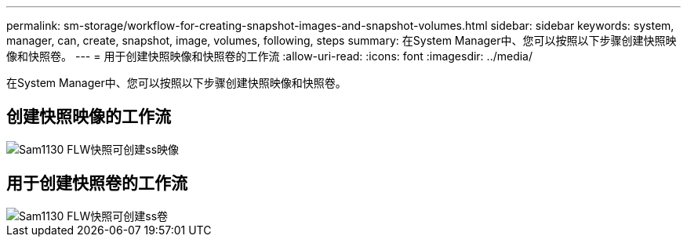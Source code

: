 ---
permalink: sm-storage/workflow-for-creating-snapshot-images-and-snapshot-volumes.html 
sidebar: sidebar 
keywords: system, manager, can, create, snapshot, image, volumes, following, steps 
summary: 在System Manager中、您可以按照以下步骤创建快照映像和快照卷。 
---
= 用于创建快照映像和快照卷的工作流
:allow-uri-read: 
:icons: font
:imagesdir: ../media/


[role="lead"]
在System Manager中、您可以按照以下步骤创建快照映像和快照卷。



== 创建快照映像的工作流

image::../media/sam1130-flw-snapshots-create-ss-images.gif[Sam1130 FLW快照可创建ss映像]



== 用于创建快照卷的工作流

image::../media/sam1130-flw-snapshots-create-ss-volumes.gif[Sam1130 FLW快照可创建ss卷]
